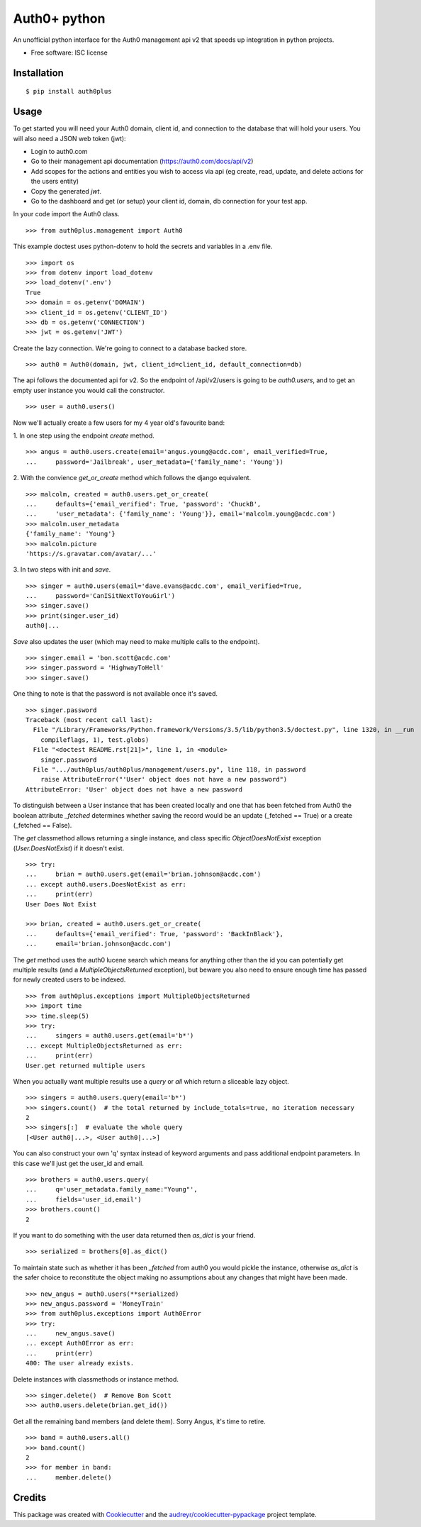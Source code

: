 ===============================
Auth0+ python
===============================


.. image:: https://img.shields.io/pypi/v/auth0plus.svg
        :target: https://pypi.python.org/pypi/auth0plus

.. image:: https://img.shields.io/travis/bretth/auth0plus.svg
        :target: https://travis-ci.org/bretth/auth0plus

.. image:: https://coveralls.io/repos/github/bretth/auth0plus/badge.svg?branch=master :target: https://coveralls.io/github/bretth/auth0plus?branch=master


An unofficial python interface for the Auth0 management api v2 that speeds up integration in python projects.

* Free software: ISC license


Installation
------------
::

    $ pip install auth0plus

Usage
------

To get started you will need your Auth0 domain, client id, and connection to the database that will hold your users. You will also need a JSON web token (jwt):

- Login to auth0.com
- Go to their management api documentation (https://auth0.com/docs/api/v2)
- Add scopes for the actions and entities you wish to access via api (eg create, read, update, and delete actions for the users entity)
- Copy the generated `jwt`.
- Go to the dashboard and get (or setup) your client id, domain, db connection for your test app.

In your code import the Auth0 class.
::
    >>> from auth0plus.management import Auth0

This example doctest uses python-dotenv to hold the secrets and variables in a .env file.
::
    >>> import os
    >>> from dotenv import load_dotenv 
    >>> load_dotenv('.env')
    True
    >>> domain = os.getenv('DOMAIN')
    >>> client_id = os.getenv('CLIENT_ID')
    >>> db = os.getenv('CONNECTION') 
    >>> jwt = os.getenv('JWT')

Create the lazy connection. We're going to connect to a database backed store.
::
    >>> auth0 = Auth0(domain, jwt, client_id=client_id, default_connection=db)

The api follows the documented api for v2. So the endpoint of /api/v2/users is going to be *auth0.users*, and to get an empty user instance you would call the constructor.
::
    >>> user = auth0.users() 

Now we'll actually create a few users for my 4 year old's favourite band:

1. In one step using the endpoint *create* method.
::
    >>> angus = auth0.users.create(email='angus.young@acdc.com', email_verified=True,
    ...     password='Jailbreak', user_metadata={'family_name': 'Young'})

2. With the convience *get_or_create* method which follows the django equivalent.
::
    >>> malcolm, created = auth0.users.get_or_create(
    ...     defaults={'email_verified': True, 'password': 'ChuckB', 
    ...     'user_metadata': {'family_name': 'Young'}}, email='malcolm.young@acdc.com')  
    >>> malcolm.user_metadata
    {'family_name': 'Young'}
    >>> malcolm.picture
    'https://s.gravatar.com/avatar/...'

3. In two steps with init and *save*.
::
    >>> singer = auth0.users(email='dave.evans@acdc.com', email_verified=True,
    ...     password='CanISitNextToYouGirl')
    >>> singer.save()
    >>> print(singer.user_id)
    auth0|...

*Save* also updates the user (which may need to make multiple calls to the endpoint).
::
    >>> singer.email = 'bon.scott@acdc.com'
    >>> singer.password = 'HighwayToHell'
    >>> singer.save()

One thing to note is that the password is not available once it's saved.
::
    >>> singer.password
    Traceback (most recent call last):
      File "/Library/Frameworks/Python.framework/Versions/3.5/lib/python3.5/doctest.py", line 1320, in __run
        compileflags, 1), test.globs)
      File "<doctest README.rst[21]>", line 1, in <module>
        singer.password
      File ".../auth0plus/auth0plus/management/users.py", line 118, in password
        raise AttributeError("'User' object does not have a new password")
    AttributeError: 'User' object does not have a new password

To distinguish between a User instance that has been created locally and one that has been fetched from Auth0 the boolean attribute *_fetched* determines whether saving the record would be an update (_fetched == True) or a create (_fetched == False). 

The *get* classmethod allows returning a single instance, and class specific *ObjectDoesNotExist* exception (*User.DoesNotExist*) if it doesn't exist.
::
    >>> try:
    ...     brian = auth0.users.get(email='brian.johnson@acdc.com')
    ... except auth0.users.DoesNotExist as err:
    ...     print(err)
    User Does Not Exist
    
    >>> brian, created = auth0.users.get_or_create(
    ...     defaults={'email_verified': True, 'password': 'BackInBlack'},
    ...     email='brian.johnson@acdc.com')


The *get* method uses the auth0 lucene search which means for anything other than the id you can potentially get multiple results (and a *MultipleObjectsReturned* exception), but beware you also need to ensure enough time has passed for newly created users to be indexed.
::
    >>> from auth0plus.exceptions import MultipleObjectsReturned
    >>> import time
    >>> time.sleep(5)
    >>> try:
    ...     singers = auth0.users.get(email='b*')
    ... except MultipleObjectsReturned as err:
    ...     print(err)
    User.get returned multiple users

When you actually want multiple results use a *query* or *all* which return a sliceable lazy object.
::    
    >>> singers = auth0.users.query(email='b*')
    >>> singers.count()  # the total returned by include_totals=true, no iteration necessary
    2
    >>> singers[:]  # evaluate the whole query
    [<User auth0|...>, <User auth0|...>]

You can also construct your own 'q' syntax instead of keyword arguments and pass additional endpoint parameters. In this case we'll just get the user_id and email.  
::    
    >>> brothers = auth0.users.query(
    ...     q='user_metadata.family_name:"Young"', 
    ...     fields='user_id,email')
    >>> brothers.count()
    2

If you want to do something with the user data returned then *as_dict* is your friend.
::
    >>> serialized = brothers[0].as_dict()

To maintain state such as whether it has been *_fetched* from auth0 you would pickle the instance, otherwise *as_dict* is the safer choice to reconstitute the object making no assumptions about any changes that might have been made.
::
    >>> new_angus = auth0.users(**serialized)
    >>> new_angus.password = 'MoneyTrain'
    >>> from auth0plus.exceptions import Auth0Error
    >>> try:
    ...     new_angus.save()
    ... except Auth0Error as err:
    ...     print(err)
    400: The user already exists.

Delete instances with classmethods or instance method.
::
    >>> singer.delete()  # Remove Bon Scott
    >>> auth0.users.delete(brian.get_id())

Get all the remaining band members (and delete them). Sorry Angus, it's time to retire.
::
    >>> band = auth0.users.all()
    >>> band.count()
    2
    >>> for member in band:
    ...     member.delete()


Credits
---------

This package was created with Cookiecutter_ and the `audreyr/cookiecutter-pypackage`_ project template.

.. _Cookiecutter: https://github.com/audreyr/cookiecutter
.. _`audreyr/cookiecutter-pypackage`: https://github.com/audreyr/cookiecutter-pypackage
